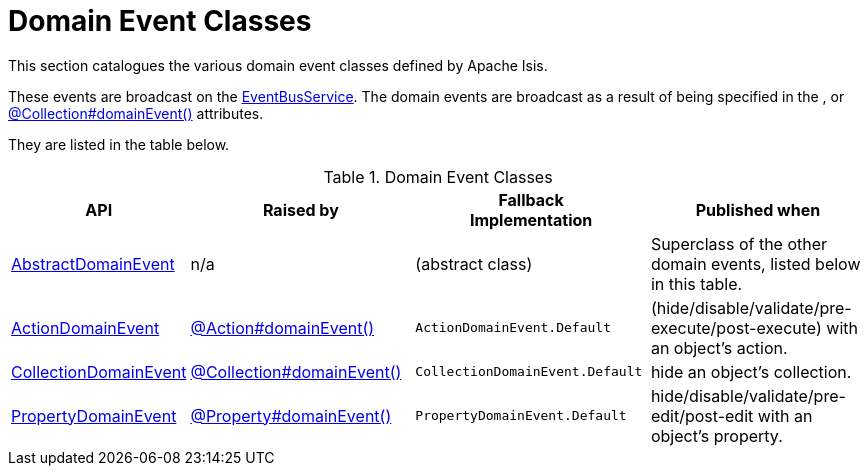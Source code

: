 = Domain Event Classes

:Notice: Licensed to the Apache Software Foundation (ASF) under one or more contributor license agreements. See the NOTICE file distributed with this work for additional information regarding copyright ownership. The ASF licenses this file to you under the Apache License, Version 2.0 (the "License"); you may not use this file except in compliance with the License. You may obtain a copy of the License at. http://www.apache.org/licenses/LICENSE-2.0 . Unless required by applicable law or agreed to in writing, software distributed under the License is distributed on an "AS IS" BASIS, WITHOUT WARRANTIES OR  CONDITIONS OF ANY KIND, either express or implied. See the License for the specific language governing permissions and limitations under the License.
:page-partial:


This section catalogues the various domain event classes defined by Apache Isis.

These events are broadcast on the xref:refguide:applib:index/services/eventbus/EventBusService.adoc[EventBusService].
The domain events are broadcast as a result of being specified in the ,   or xref:refguide:applib:index/annotation/Collection.adoc#domainEvent[@Collection#domainEvent()] attributes.

They are listed in the table below.

.Domain Event Classes
[cols="1a,2a,2a,2a", options="header"]
|===

|API
|Raised by
|Fallback +
Implementation
|Published when


|xref:refguide:applib:index/events/domain/AbstractDomainEvent.adoc[AbstractDomainEvent]
|n/a
|(abstract class)
|Superclass of the other domain events, listed below in this table.


|xref:refguide:applib:index/events/domain/ActionDomainEvent.adoc[ActionDomainEvent]
|xref:refguide:applib:index/annotation/Action.adoc#domainEvent[@Action#domainEvent()]
|`ActionDomainEvent.Default`
|(hide/disable/validate/pre-execute/post-execute) with an object's action.

|xref:refguide:applib:index/events/domain/CollectionDomainEvent.adoc[CollectionDomainEvent]
|xref:refguide:applib:index/annotation/Collection.adoc#domainEvent[@Collection#domainEvent()]
|`CollectionDomainEvent.Default`
|hide an object's collection.


|xref:refguide:applib:index/events/domain/PropertyDomainEvent.adoc[PropertyDomainEvent]
|xref:refguide:applib:index/annotation/Property.adoc#domainEvent[@Property#domainEvent()]
|`PropertyDomainEvent.Default`
|hide/disable/validate/pre-edit/post-edit with an object's property.


|===

